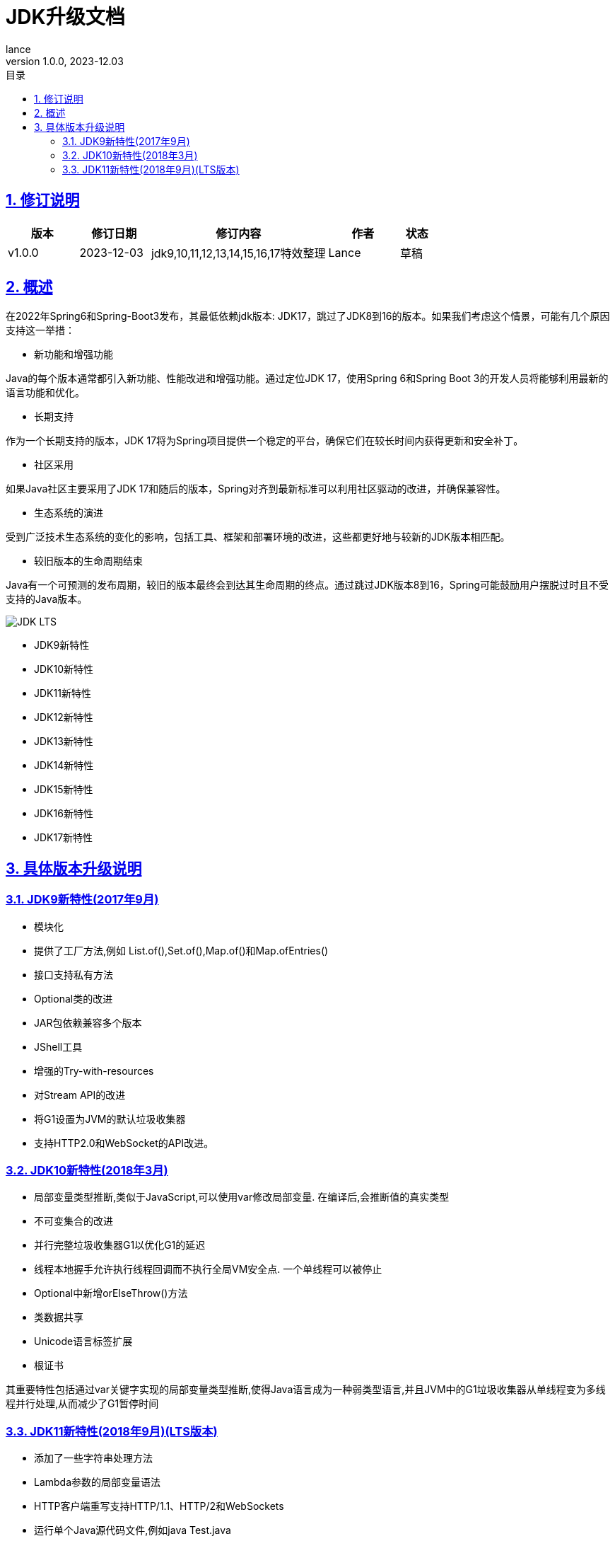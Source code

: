 = JDK升级文档
:source-highlighter: highlight.js
:author: lance
:revdate: 2023-12.03
:revnumber: 1.0.0
//目录配置
:toc: left
:toclevels: 4
:toc-title: 目录
//引用时的文本样式
:xrefstyle: full
:!section-refsig:
:!chapter-refsig:
:appendix-refsig: 附录
//移除Chapter
:chapter-signifier:
//代码高亮
:source-highlighter: rouge
//表格样式
:table-stripes: even
//中文提示标题
:table-caption: 表
:appendix-caption: 附录
:important-caption: 重要
:caution-caption: 警告
:example-caption: 示例
:figure-caption: 图
:listing-caption: 列表
:note-caption: 说明
:tip-caption: 提示
:warning-caption: 注意
//章节标题自动添加序号
:sectnums:
:sectnumlevels: 5
//章节标题变成自链接，可书签标记
:sectlinks:
//文档类型
:doctype: book
:scripts: cjk
// :kroki-fetch-diagram: true
//pdf中文字体
:pdf-theme: themes/theme.yml
:pdf-fontsdir: themes


//版本修订说明
== 修订说明
[cols="2,2,5,2,1"]
|===
|版本 |修订日期 |修订内容 |作者 |状态

|v1.0.0
|2023-12-03
|jdk9,10,11,12,13,14,15,16,17特效整理
|Lance
|草稿

|===

//概述
== 概述

在2022年Spring6和Spring-Boot3发布，其最低依赖jdk版本: JDK17，跳过了JDK8到16的版本。如果我们考虑这个情景，可能有几个原因支持这一举措：

* 新功能和增强功能

Java的每个版本通常都引入新功能、性能改进和增强功能。通过定位JDK 17，使用Spring 6和Spring Boot 3的开发人员将能够利用最新的语言功能和优化。

* 长期支持

作为一个长期支持的版本，JDK 17将为Spring项目提供一个稳定的平台，确保它们在较长时间内获得更新和安全补丁。

* 社区采用

如果Java社区主要采用了JDK 17和随后的版本，Spring对齐到最新标准可以利用社区驱动的改进，并确保兼容性。

* 生态系统的演进

受到广泛技术生态系统的变化的影响，包括工具、框架和部署环境的改进，这些都更好地与较新的JDK版本相匹配。

* 较旧版本的生命周期结束

Java有一个可预测的发布周期，较旧的版本最终会到达其生命周期的终点。通过跳过JDK版本8到16，Spring可能鼓励用户摆脱过时且不受支持的Java版本。

image::https://raw.githubusercontent.com/leelance/doc-howto/main/doc/java/jdk8-17/img/jdk_lts.png[JDK LTS]

- JDK9新特性
- JDK10新特性
- JDK11新特性
- JDK12新特性
- JDK13新特性
- JDK14新特性
- JDK15新特性
- JDK16新特性
- JDK17新特性

== 具体版本升级说明

=== JDK9新特性(2017年9月)
* 模块化
* 提供了工厂方法,例如 List.of(),Set.of(),Map.of()和Map.ofEntries()
* 接口支持私有方法
* Optional类的改进
* JAR包依赖兼容多个版本
* JShell工具
* 增强的Try-with-resources
* 对Stream API的改进
* 将G1设置为JVM的默认垃圾收集器
* 支持HTTP2.0和WebSocket的API改进。

=== JDK10新特性(2018年3月)
* 局部变量类型推断,类似于JavaScript,可以使用var修改局部变量. 在编译后,会推断值的真实类型
* 不可变集合的改进
* 并行完整垃圾收集器G1以优化G1的延迟
* 线程本地握手允许执行线程回调而不执行全局VM安全点. 一个单线程可以被停止
* Optional中新增orElseThrow()方法
* 类数据共享
* Unicode语言标签扩展
* 根证书

其重要特性包括通过var关键字实现的局部变量类型推断,使得Java语言成为一种弱类型语言,并且JVM中的G1垃圾收集器从单线程变为多线程并行处理,从而减少了G1暂停时间

=== JDK11新特性(2018年9月)(LTS版本)
* 添加了一些字符串处理方法
* Lambda参数的局部变量语法
* HTTP客户端重写支持HTTP/1.1、HTTP/2和WebSockets
* 运行单个Java源代码文件,例如java Test.java
* ZGC:可伸缩且低延迟的垃圾收集器.ZGC可以看作比G1更细粒度的内存管理策略.由于内存的连续分配和回收将产生大量的内存碎片空间,需要一种碎片整理策略.在整理碎片期间,内存引用的线程需要逻辑上暂停.这个过程被称为"Stop the World".只有在整个过程完成后,线程逻辑才能继续运行.(并行回收)
* 支持TLS1.3协议
* Flight Recorder,一个用于OS、JVM和基于JDK的事件的数据收集框架
* 对Stream、Optional和Collection API的增强

其重要特性是对 JDK 9 和 JDK 10 的改进，主要是针对流、集合等 API，以及新的 ZGC 垃圾收集器。

